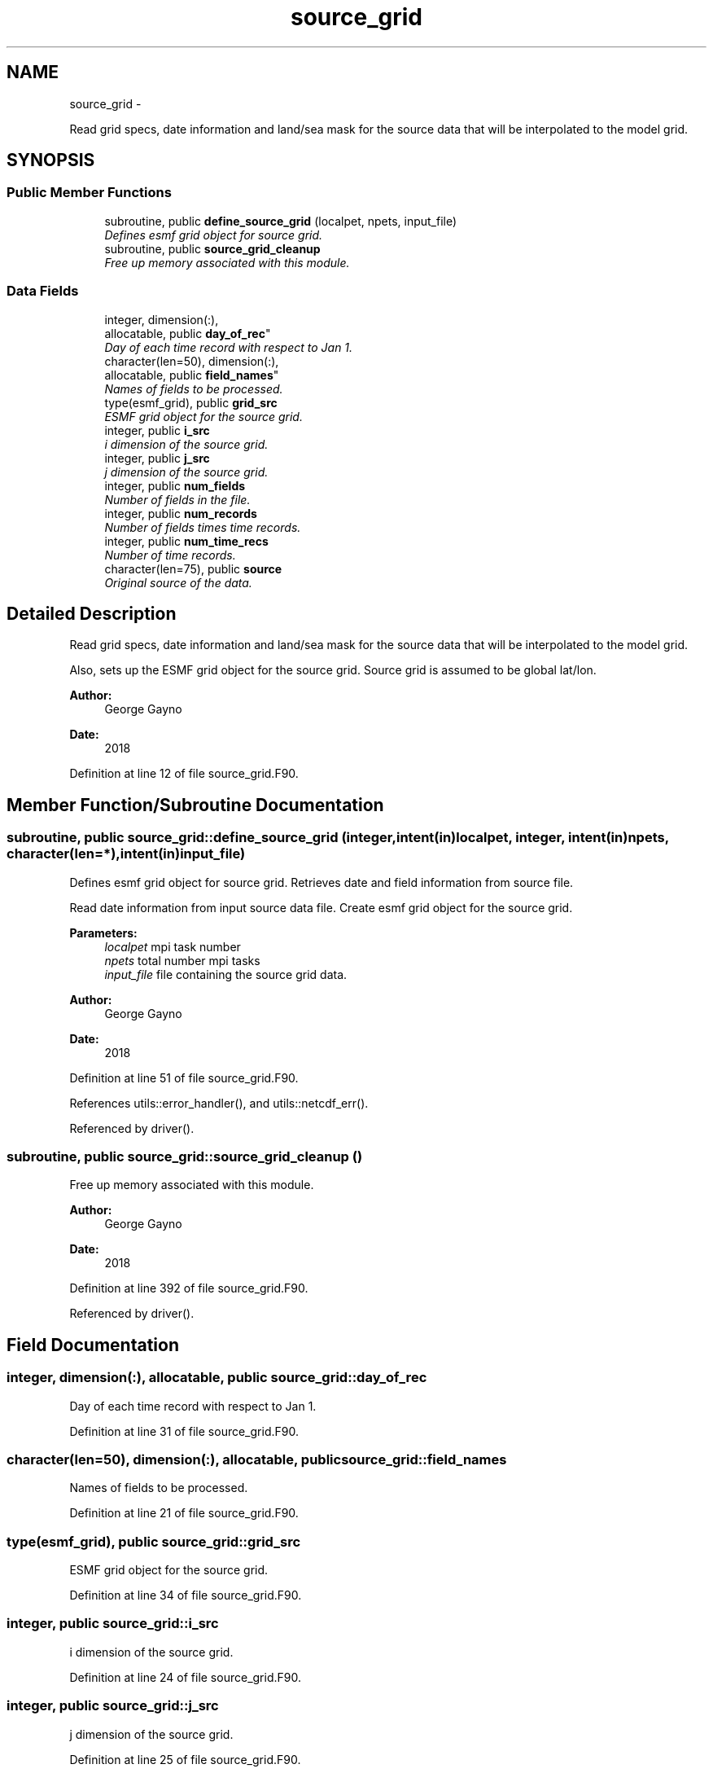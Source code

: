 .TH "source_grid" 3 "Mon Aug 16 2021" "Version 1.6.0" "sfc_climo_gen" \" -*- nroff -*-
.ad l
.nh
.SH NAME
source_grid \- 
.PP
Read grid specs, date information and land/sea mask for the source data that will be interpolated to the model grid\&.  

.SH SYNOPSIS
.br
.PP
.SS "Public Member Functions"

.in +1c
.ti -1c
.RI "subroutine, public \fBdefine_source_grid\fP (localpet, npets, input_file)"
.br
.RI "\fIDefines esmf grid object for source grid\&. \fP"
.ti -1c
.RI "subroutine, public \fBsource_grid_cleanup\fP"
.br
.RI "\fIFree up memory associated with this module\&. \fP"
.in -1c
.SS "Data Fields"

.in +1c
.ti -1c
.RI "integer, dimension(:), 
.br
allocatable, public \fBday_of_rec\fP"
.br
.RI "\fIDay of each time record with respect to Jan 1\&. \fP"
.ti -1c
.RI "character(len=50), dimension(:), 
.br
allocatable, public \fBfield_names\fP"
.br
.RI "\fINames of fields to be processed\&. \fP"
.ti -1c
.RI "type(esmf_grid), public \fBgrid_src\fP"
.br
.RI "\fIESMF grid object for the source grid\&. \fP"
.ti -1c
.RI "integer, public \fBi_src\fP"
.br
.RI "\fIi dimension of the source grid\&. \fP"
.ti -1c
.RI "integer, public \fBj_src\fP"
.br
.RI "\fIj dimension of the source grid\&. \fP"
.ti -1c
.RI "integer, public \fBnum_fields\fP"
.br
.RI "\fINumber of fields in the file\&. \fP"
.ti -1c
.RI "integer, public \fBnum_records\fP"
.br
.RI "\fINumber of fields times time records\&. \fP"
.ti -1c
.RI "integer, public \fBnum_time_recs\fP"
.br
.RI "\fINumber of time records\&. \fP"
.ti -1c
.RI "character(len=75), public \fBsource\fP"
.br
.RI "\fIOriginal source of the data\&. \fP"
.in -1c
.SH "Detailed Description"
.PP 
Read grid specs, date information and land/sea mask for the source data that will be interpolated to the model grid\&. 

Also, sets up the ESMF grid object for the source grid\&. Source grid is assumed to be global lat/lon\&.
.PP
\fBAuthor:\fP
.RS 4
George Gayno 
.RE
.PP
\fBDate:\fP
.RS 4
2018 
.RE
.PP

.PP
Definition at line 12 of file source_grid\&.F90\&.
.SH "Member Function/Subroutine Documentation"
.PP 
.SS "subroutine, public source_grid::define_source_grid (integer, intent(in)localpet, integer, intent(in)npets, character(len=*), intent(in)input_file)"

.PP
Defines esmf grid object for source grid\&. Retrieves date and field information from source file\&.
.PP
Read date information from input source data file\&. Create esmf grid object for the source grid\&.
.PP
\fBParameters:\fP
.RS 4
\fIlocalpet\fP mpi task number 
.br
\fInpets\fP total number mpi tasks 
.br
\fIinput_file\fP file containing the source grid data\&. 
.RE
.PP
\fBAuthor:\fP
.RS 4
George Gayno 
.RE
.PP
\fBDate:\fP
.RS 4
2018 
.RE
.PP

.PP
Definition at line 51 of file source_grid\&.F90\&.
.PP
References utils::error_handler(), and utils::netcdf_err()\&.
.PP
Referenced by driver()\&.
.SS "subroutine, public source_grid::source_grid_cleanup ()"

.PP
Free up memory associated with this module\&. 
.PP
\fBAuthor:\fP
.RS 4
George Gayno 
.RE
.PP
\fBDate:\fP
.RS 4
2018 
.RE
.PP

.PP
Definition at line 392 of file source_grid\&.F90\&.
.PP
Referenced by driver()\&.
.SH "Field Documentation"
.PP 
.SS "integer, dimension(:), allocatable, public source_grid::day_of_rec"

.PP
Day of each time record with respect to Jan 1\&. 
.PP
Definition at line 31 of file source_grid\&.F90\&.
.SS "character(len=50), dimension(:), allocatable, public source_grid::field_names"

.PP
Names of fields to be processed\&. 
.PP
Definition at line 21 of file source_grid\&.F90\&.
.SS "type(esmf_grid), public source_grid::grid_src"

.PP
ESMF grid object for the source grid\&. 
.PP
Definition at line 34 of file source_grid\&.F90\&.
.SS "integer, public source_grid::i_src"

.PP
i dimension of the source grid\&. 
.PP
Definition at line 24 of file source_grid\&.F90\&.
.SS "integer, public source_grid::j_src"

.PP
j dimension of the source grid\&. 
.PP
Definition at line 25 of file source_grid\&.F90\&.
.SS "integer, public source_grid::num_fields"

.PP
Number of fields in the file\&. Some files have more than one (ex: the 4-component albedo)\&. 
.PP
Definition at line 28 of file source_grid\&.F90\&.
.SS "integer, public source_grid::num_records"

.PP
Number of fields times time records\&. 
.PP
Definition at line 26 of file source_grid\&.F90\&.
.SS "integer, public source_grid::num_time_recs"

.PP
Number of time records\&. 
.PP
Definition at line 27 of file source_grid\&.F90\&.
.SS "character(len=75), public source_grid::source"

.PP
Original source of the data\&. 
.PP
Definition at line 22 of file source_grid\&.F90\&.

.SH "Author"
.PP 
Generated automatically by Doxygen for sfc_climo_gen from the source code\&.

